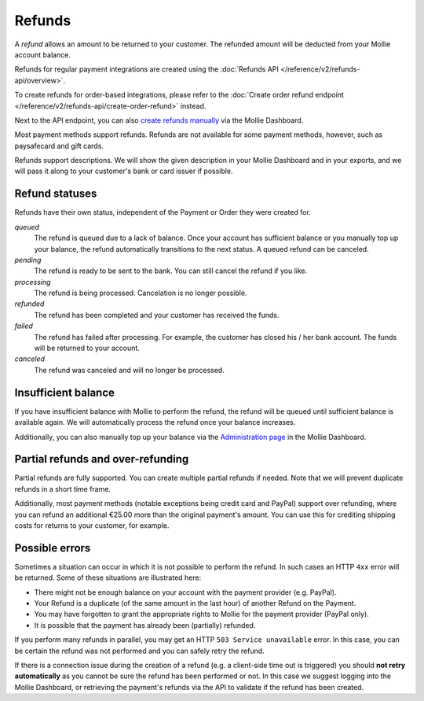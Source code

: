 Refunds
=======
A *refund* allows an amount to be returned to your customer. The refunded amount will be deducted from your Mollie
account balance.

Refunds for regular payment integrations are created using the :doc:`Refunds API </reference/v2/refunds-api/overview>`.

To create refunds for order-based integrations, please refer to the
:doc:`Create order refund endpoint </reference/v2/refunds-api/create-order-refund>` instead.

Next to the API endpoint, you can also `create refunds manually
<https://help.mollie.com/hc/en-us/articles/115000014489-How-do-I-refund-a-payment-to-one-of-my-consumers->`_ via the
Mollie Dashboard.

Most payment methods support refunds. Refunds are not available for some payment methods, however, such as paysafecard
and gift cards.

Refunds support descriptions. We will show the given description in your Mollie Dashboard and in your exports, and we
will pass it along to your customer's bank or card issuer if possible.

.. _refund-statuses:

Refund statuses
---------------
Refunds have their own status, independent of the Payment or Order they were created for.

*queued*
  The refund is queued due to a lack of balance. Once your account has sufficient balance or you manually top up
  your balance, the refund automatically transitions to the next status. A queued refund can be canceled.

*pending*
  The refund is ready to be sent to the bank. You can still cancel the refund if you like.

*processing*
  The refund is being processed. Cancelation is no longer possible.

*refunded*
  The refund has been completed and your customer has received the funds.

*failed*
  The refund has failed after processing. For example, the customer has closed his / her bank account. The funds will
  be returned to your account.

*canceled*
  The refund was canceled and will no longer be processed.

Insufficient balance
--------------------
If you have insufficient balance with Mollie to perform the refund, the refund will be queued until sufficient balance
is available again. We will automatically process the refund once your balance increases.

Additionally, you can also manually top up your balance via the `Administration page
<https://www.mollie.com/dashboard/administration>`_ in the Mollie Dashboard.

Partial refunds and over-refunding
----------------------------------
Partial refunds are fully supported. You can create multiple partial refunds if needed. Note that we will prevent
duplicate refunds in a short time frame.

Additionally, most payment methods (notable exceptions being credit card and PayPal) support over refunding, where you
can refund an additional €25.00 more than the original payment's amount. You can use this for crediting shipping costs
for returns to your customer, for example.

Possible errors
---------------
Sometimes a situation can occur in which it is not possible to perform the refund. In such cases an HTTP ``4xx`` error
will be returned. Some of these situations are illustrated here:

* There might not be enough balance on your account with the payment provider (e.g. PayPal).
* Your Refund is a duplicate (of the same amount in the last hour) of another Refund on the Payment.
* You may have forgotten to grant the appropriate rights to Mollie for the payment provider (PayPal only).
* It is possible that the payment has already been (partially) refunded.

If you perform many refunds in parallel, you may get an HTTP ``503 Service unavailable`` error. In this case, you can be
certain the refund was not performed and you can safely retry the refund.

If there is a connection issue during the creation of a refund (e.g. a client-side time out is triggered) you should
**not retry automatically** as you cannot be sure the refund has been performed or not. In this case we suggest logging
into the Mollie Dashboard, or retrieving the payment's refunds via the API to validate if the refund has been created.
